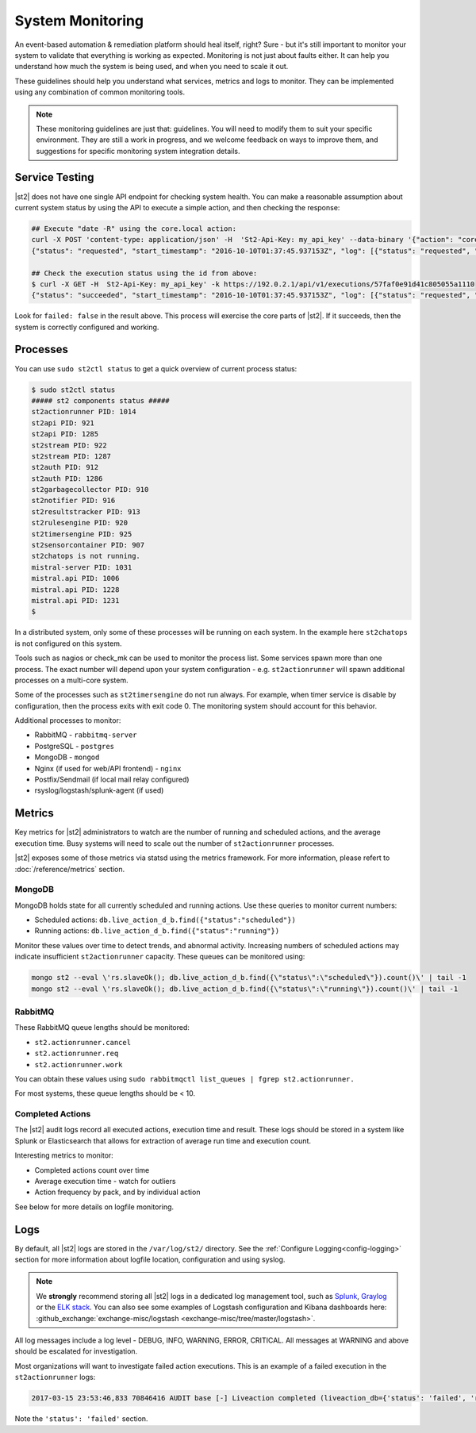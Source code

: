 System Monitoring
=================

An event-based automation & remediation platform should heal itself, right? Sure - but it's still
important to monitor your system to validate that everything is working as expected. Monitoring is
not just about faults either. It can help you understand how much the system is being used, and
when you need to scale it out.

These guidelines should help you understand what services, metrics and logs to monitor. They can be
implemented using any combination of common monitoring tools.

.. note::

    These monitoring guidelines are just that: guidelines. You will need to modify them to suit
    your specific environment. They are still a work in progress, and we welcome feedback on ways
    to improve them, and suggestions for specific monitoring system integration details.

Service Testing
^^^^^^^^^^^^^^^

|st2| does not have one single API endpoint for checking system health. You can make a reasonable
assumption about current system status by using the API to execute a simple action, and then
checking the response:

.. code-block:: bash

    ## Execute "date -R" using the core.local action:
    curl -X POST 'content-type: application/json' -H  'St2-Api-Key: my_api_key' --data-binary '{"action": "core.local", "user": null, "parameters": {"cmd": "date -R"}}' -k https://192.0.2.1/api/v1/executions
    {"status": "requested", "start_timestamp": "2016-10-10T01:37:45.937153Z", "log": [{"status": "requested", "timestamp": "2016-10-10T01:37:45.950751Z"}], "parameters": {"cmd": "date -R"}, "runner": {"runner_module": "st2actions.runners.localrunner", "uid": "runner_type:local-shell-cmd", "description": "A runner to execute local actions as a fixed user.", "enabled": true, "runner_parameters": {"sudo": {"default": false, "type": "boolean", "description": "The command will be executed with sudo."}, "env": {"type": "object", "description": "Environment variables which will be available to the command(e.g. key1=val1,key2=val2)"}, "cmd": {"type": "string", "description": "Arbitrary Linux command to be executed on the host."}, "kwarg_op": {"default": "--", "type": "string", "description": "Operator to use in front of keyword args i.e. \"--\" or \"-\"."}, "timeout": {"default": 60, "type": "integer", "description": "Action timeout in seconds. Action will get killed if it doesn't finish in timeout seconds."}, "cwd": {"type": "string", "description": "Working directory where the command will be executed in"}}, "id": "57fa74ad1d41c8249e5664f4", "name": "local-shell-cmd"}, "web_url": "https://ubuntu/#/history/57faf0e91d41c805055a1110/general", "context": {"user": "st2admin"}, "action": {"description": "Action that executes an arbitrary Linux command on the localhost.", "runner_type": "local-shell-cmd", "tags": [], "enabled": true, "pack": "core", "entry_point": "", "notify": {}, "uid": "action:core:local", "parameters": {"cmd": {"required": true, "type": "string", "description": "Arbitrary Linux command to be executed on the remote host(s)."}, "sudo": {"immutable": true}}, "ref": "core.local", "id": "57fa74ae1d41c8249e566509", "name": "local"}, "liveaction": {"runner_info": {}, "parameters": {"cmd": "date -R"}, "action_is_workflow": false, "callback": {}, "action": "core.local", "id": "57faf0e91d41c805055a110f"}, "id": "57faf0e91d41c805055a1110"}

    ## Check the execution status using the id from above:
    $ curl -X GET -H  St2-Api-Key: my_api_key' -k https://192.0.2.1/api/v1/executions/57faf0e91d41c805055a1110
    {"status": "succeeded", "start_timestamp": "2016-10-10T01:37:45.937153Z", "log": [{"status": "requested", "timestamp": "2016-10-10T01:37:45.950000Z"}, {"status": "scheduled", "timestamp": "2016-10-10T01:37:46.039000Z"}, {"status": "running", "timestamp": "2016-10-10T01:37:46.157000Z"}, {"status": "succeeded", "timestamp": "2016-10-10T01:37:46.305000Z"}], "parameters": {"cmd": "date -R"}, "runner": {"runner_module": "st2actions.runners.localrunner", "uid": "runner_type:local-shell-cmd", "enabled": true, "name": "local-shell-cmd", "runner_parameters": {"sudo": {"default": false, "type": "boolean", "description": "The command will be executed with sudo."}, "env": {"type": "object", "description": "Environment variables which will be available to the command(e.g. key1=val1,key2=val2)"}, "cmd": {"type": "string", "description": "Arbitrary Linux command to be executed on the host."}, "kwarg_op": {"default": "--", "type": "string", "description": "Operator to use in front of keyword args i.e. \"--\" or \"-\"."}, "timeout": {"default": 60, "type": "integer", "description": "Action timeout in seconds. Action will get killed if it doesn't finish in timeout seconds."}, "cwd": {"type": "string", "description": "Working directory where the command will be executed in"}}, "id": "57fa74ad1d41c8249e5664f4", "description": "A runner to execute local actions as a fixed user."}, "elapsed_seconds": 0.339103, "web_url": "https://ubuntu/#/history/57faf0e91d41c805055a1110/general", "result": {"failed": false, "stderr": "", "return_code": 0, "succeeded": true, "stdout": "Sun, 09 Oct 2016 18:37:46 -0700"}, "context": {"user": "st2admin"}, "action": {"runner_type": "local-shell-cmd", "name": "local", "parameters": {"cmd": {"required": true, "type": "string", "description": "Arbitrary Linux command to be executed on the remote host(s)."}, "sudo": {"immutable": true}}, "tags": [], "enabled": true, "entry_point": "", "notify": {}, "uid": "action:core:local", "pack": "core", "ref": "core.local", "id": "57fa74ae1d41c8249e566509", "description": "Action that executes an arbitrary Linux command on the localhost."}, "liveaction": {"runner_info": {"hostname": "ubuntu", "pid": 1014}, "parameters": {"cmd": "date -R"}, "action_is_workflow": false, "callback": {}, "action": "core.local", "id": "57faf0e91d41c805055a110f"}, "id": "57faf0e91d41c805055a1110", "end_timestamp": "2016-10-10T01:37:46.276256Z"}

Look for ``failed: false`` in the result above. This process will exercise the core parts of |st2|.
If it succeeds, then the system is correctly configured and working.

Processes
^^^^^^^^^

You can use ``sudo st2ctl status`` to get a quick overview of current process status:

.. code-block:: bash

    $ sudo st2ctl status
    ##### st2 components status #####
    st2actionrunner PID: 1014
    st2api PID: 921
    st2api PID: 1285
    st2stream PID: 922
    st2stream PID: 1287
    st2auth PID: 912
    st2auth PID: 1286
    st2garbagecollector PID: 910
    st2notifier PID: 916
    st2resultstracker PID: 913
    st2rulesengine PID: 920
    st2timersengine PID: 925
    st2sensorcontainer PID: 907
    st2chatops is not running.
    mistral-server PID: 1031
    mistral.api PID: 1006
    mistral.api PID: 1228
    mistral.api PID: 1231
    $

In a distributed system, only some of these processes will be running on each system. In the
example here ``st2chatops`` is not configured on this system.

Tools such as nagios or check_mk can be used to monitor the process list. Some services spawn more
than one process. The exact number will depend upon your system configuration - e.g.
``st2actionrunner`` will spawn additional processes on a multi-core system.

Some of the processes such as ``st2timersengine`` do not run always. For example, when timer
service is disable by configuration, then the process exits with exit code 0. The monitoring
system should account for this behavior.

Additional processes to monitor:

* RabbitMQ - ``rabbitmq-server``
* PostgreSQL - ``postgres``
* MongoDB - ``mongod``
* Nginx (if used for web/API frontend) - ``nginx``
* Postfix/Sendmail (if local mail relay configured)
* rsyslog/logstash/splunk-agent (if used)


Metrics
^^^^^^^

Key metrics for |st2| administrators to watch are the number of running and scheduled actions, and
the average execution time. Busy systems will need to scale out the number of ``st2actionrunner``
processes.

|st2| exposes some of those metrics via statsd using the metrics framework. For more information,
please refert to :doc:`/reference/metrics` section.

MongoDB
-------

MongoDB holds state for all currently scheduled and running actions. Use these queries to monitor
current numbers:

* Scheduled actions: ``db.live_action_d_b.find({"status":"scheduled"})``
* Running actions: ``db.live_action_d_b.find({"status":"running"})``

Monitor these values over time to detect trends, and abnormal activity. Increasing numbers of
scheduled actions may indicate insufficient ``st2actionrunner`` capacity. These queues can be
monitored using:

.. code-block:: bash

    mongo st2 --eval \'rs.slaveOk(); db.live_action_d_b.find({\"status\":\"scheduled\"}).count()\' | tail -1
    mongo st2 --eval \'rs.slaveOk(); db.live_action_d_b.find({\"status\":\"running\"}).count()\' | tail -1

RabbitMQ
--------

These RabbitMQ queue lengths should be monitored:

* ``st2.actionrunner.cancel``
* ``st2.actionrunner.req``
* ``st2.actionrunner.work``

You can obtain these values using ``sudo rabbitmqctl list_queues | fgrep st2.actionrunner.``

For most systems, these queue lengths should be < 10.

Completed Actions
-----------------

The |st2| audit logs record all executed actions, execution time and result. These logs should be
stored in a system like Splunk or Elasticsearch that allows for extraction of average run time and
execution count.

Interesting metrics to monitor:

* Completed actions count over time
* Average execution time - watch for outliers
* Action frequency by pack, and by individual action

See below for more details on logfile monitoring.

Logs
^^^^

By default, all |st2| logs are stored in the ``/var/log/st2/`` directory. See the :ref:`Configure
Logging<config-logging>` section for more information about logfile location, configuration and
using syslog.

.. note::

    We **strongly** recommend storing all |st2| logs in a dedicated log management tool, such as
    `Splunk <https://www.splunk.com>`_, `Graylog <http://www.graylog.org>`_ or the `ELK stack
    <https://elastic.co>`_. You can also see some examples of Logstash configuration and Kibana
    dashboards here: :github_exchange:`exchange-misc/logstash <exchange-misc/tree/master/logstash>`.

All log messages include a log level - DEBUG, INFO, WARNING, ERROR, CRITICAL. All messages at
WARNING and above should be escalated for investigation.

Most organizations will want to investigate failed action executions. This is an example of a
failed execution in the ``st2actionrunner`` logs:

.. code-block:: bash

    2017-03-15 23:53:46,833 70846416 AUDIT base [-] Liveaction completed (liveaction_db={'status': 'failed', 'runner_info': {u'hostname': u'st2vagrant', u'pid': 1199}, 'parameters': {u'cmd': u'foo'}, 'action_is_workflow': False, 'start_timestamp': '2017-03-15 23:53:46.439855+00:00', 'callback': {}, 'notify': None, 'result': {'succeeded': False, 'failed': True, 'return_code': 127, 'stderr': 'bash: foo: command not found', 'stdout': ''}, 'context': {u'user': u'st2admin'}, 'action': u'core.local', 'id': '58c9d40ac4da5f0737cd86f0', 'end_timestamp': '2017-03-15 23:53:46.792152+00:00'})

Note the ``'status': 'failed'`` section.
